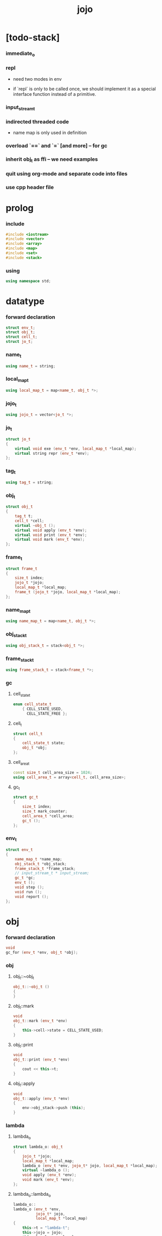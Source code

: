 #+property: tangle jojo.cpp
#+title: jojo

* [todo-stack]

*** immediate_o

*** repl

    - need two modes in env

    - if `repl` is only to be called once,
      we should implement it as a special interface function
      instead of a primitive.

*** input_stream_t

*** indirected threaded code

    - name map is only used in definition

*** overload `==` and `=` [and more] -- for gc

*** inherit obj_t as ffi -- we need examples

*** quit using org-mode and separate code into files

*** use cpp header file

* prolog

*** include

    #+begin_src cpp
    #include <iostream>
    #include <vector>
    #include <array>
    #include <map>
    #include <set>
    #include <stack>
    #+end_src

*** using

    #+begin_src cpp
    using namespace std;
    #+end_src

* datatype

*** forward declaration

    #+begin_src cpp
    struct env_t;
    struct obj_t;
    struct cell_t;
    struct jo_t;
    #+end_src

*** name_t

    #+begin_src cpp
    using name_t = string;
    #+end_src

*** local_map_t

    #+begin_src cpp
    using local_map_t = map<name_t, obj_t *>;
    #+end_src

*** jojo_t

    #+begin_src cpp
    using jojo_t = vector<jo_t *>;
    #+end_src

*** jo_t

    #+begin_src cpp
    struct jo_t
    {
        virtual void exe (env_t *env, local_map_t *local_map);
        virtual string repr (env_t *env);
    };
    #+end_src

*** tag_t

    #+begin_src cpp
    using tag_t = string;
    #+end_src

*** obj_t

    #+begin_src cpp
    struct obj_t
    {
        tag_t t;
        cell_t *cell;
        virtual ~obj_t ();
        virtual void apply (env_t *env);
        virtual void print (env_t *env);
        virtual void mark (env_t *env);
    };
    #+end_src

*** frame_t

    #+begin_src cpp
    struct frame_t
    {
        size_t index;
        jojo_t *jojo;
        local_map_t *local_map;
        frame_t (jojo_t *jojo, local_map_t *local_map);
    };
    #+end_src

*** name_map_t

    #+begin_src cpp
    using name_map_t = map<name_t, obj_t *>;
    #+end_src

*** obj_stack_t

    #+begin_src cpp
    using obj_stack_t = stack<obj_t *>;
    #+end_src

*** frame_stack_t

    #+begin_src cpp
    using frame_stack_t = stack<frame_t *>;
    #+end_src

*** gc

***** cell_state_t

      #+begin_src cpp
      enum cell_state_t
          { CELL_STATE_USED,
            CELL_STATE_FREE };
      #+end_src

***** cell_t

      #+begin_src cpp
      struct cell_t
      {
          cell_state_t state;
          obj_t *obj;
      };
      #+end_src

***** cell_area_t

      #+begin_src cpp
      const size_t cell_area_size = 1024;
      using cell_area_t = array<cell_t, cell_area_size>;
      #+end_src

***** gc_t

      #+begin_src cpp
      struct gc_t
      {
          size_t index;
          size_t mark_counter;
          cell_area_t *cell_area;
          gc_t ();
      };
      #+end_src

*** env_t

    #+begin_src cpp
    struct env_t
    {
        name_map_t *name_map;
        obj_stack_t *obj_stack;
        frame_stack_t *frame_stack;
        // input_stream_t * input_stream;
        gc_t *gc;
        env_t ();
        void step ();
        void run ();
        void report ();
    };
    #+end_src

* obj

*** forward declaration

    #+begin_src cpp
    void
    gc_for (env_t *env, obj_t *obj);
    #+end_src

*** obj

***** obj_t::~obj_t

      #+begin_src cpp
      obj_t::~obj_t ()
      {
      }
      #+end_src

***** obj_t::mark

      #+begin_src cpp
      void
      obj_t::mark (env_t *env)
      {
          this->cell->state = CELL_STATE_USED;
      }
      #+end_src

***** obj_t::print

      #+begin_src cpp
      void
      obj_t::print (env_t *env)
      {
          cout << this->t;
      }
      #+end_src

***** obj_t::apply

      #+begin_src cpp
      void
      obj_t::apply (env_t *env)
      {
          env->obj_stack->push (this);
      }
      #+end_src

*** lambda

***** lambda_o

      #+begin_src cpp
      struct lambda_o: obj_t
      {
          jojo_t *jojo;
          local_map_t *local_map;
          lambda_o (env_t *env, jojo_t* jojo, local_map_t *local_map);
          virtual ~lambda_o ();
          void apply (env_t *env);
          void mark (env_t *env);
      };
      #+end_src

***** lambda_o::lambda_o

      #+begin_src cpp
      lambda_o::
      lambda_o (env_t *env,
                jojo_t* jojo,
                local_map_t *local_map)
      {
          this->t = "lambda-t";
          this->jojo = jojo;
          this->local_map = local_map;
          gc_for (env, this);
      }
      #+end_src

***** lambda_o::~lambda_o

      #+begin_src cpp
      lambda_o::~lambda_o ()
      {
          delete this->jojo;
          this->local_map->clear ();
          delete this->local_map;
      }
      #+end_src

***** lambda_o::mark

      #+begin_src cpp
      void
      lambda_o::mark (env_t *env)
      {
          this->cell->state = CELL_STATE_USED;
          for (auto &kv: *(this->local_map)) {
              obj_t *obj = kv.second;
              obj->mark (env);
          }
      }
      #+end_src

***** lambda_o::apply

      #+begin_src cpp
      void
      lambda_o::apply (env_t *env)
      {
          frame_t *frame = new frame_t (this->jojo, this->local_map);
          env->frame_stack->push (frame);
      }
      #+end_src

*** primitive

***** prim_fn

      #+begin_src cpp
      typedef void (*prim_fn) (env_t *);
      #+end_src

***** primitive_o

      #+begin_src cpp
      struct primitive_o: obj_t
      {
          prim_fn fn;
          primitive_o (env_t *env, prim_fn fn);
          void apply (env_t *env);
      };
      #+end_src

***** primitive_o::primitive_o

      #+begin_src cpp
      primitive_o::primitive_o (env_t *env, prim_fn fn)
      {
          this->t = "primitive-t";
          this->fn = fn;
          gc_for (env, this);
      }
      #+end_src

***** primitive_o::apply

      #+begin_src cpp
      void
      primitive_o::apply (env_t *env)
      {
          this->fn (env);
      }
      #+end_src

*** int

***** int_o

      #+begin_src cpp
      struct int_o: obj_t
      {
          int i;
          int_o (env_t *env, int i);
      };
      #+end_src

***** int_o::int_o

      #+begin_src cpp
      int_o::int_o (env_t *env, int i)
      {
          this->t = "int-t";
          this->i = i;
          gc_for (env, this);
      }
      #+end_src

*** string

***** string_o

      #+begin_src cpp
      struct string_o: obj_t
      {
          string s;
          string_o (env_t *env, string s);
      };
      #+end_src

***** string_o::string_o

      #+begin_src cpp
      string_o::string_o (env_t *env, string s)
      {
          this->t = "string-t";
          this->s = s;
          gc_for (env, this);
      }
      #+end_src

*** bool

***** bool_o

      #+begin_src cpp
      struct bool_o: obj_t
      {
          bool b;
          bool_o (env_t *env, bool b);
      };
      #+end_src

***** bool_o::bool_o

      #+begin_src cpp
      bool_o::bool_o (env_t *env, bool b)
      {
          this->t = "bool-t";
          this->b = b;
          gc_for (env, this);
      }
      #+end_src

*** map

***** map_t

      #+begin_src cpp
      using map_t = map<string, obj_t *>;
      #+end_src

***** map_o

      #+begin_src cpp
      struct map_o: obj_t
      {
          map_t *map;
          map_o (env_t *env, map_t *map);
          virtual ~map_o ();
          void mark (env_t *env);
      };
      #+end_src

***** map_o::map_o

      #+begin_src cpp
      map_o::map_o (env_t *env, map_t *map)
      {
          this->t = "map-t";
          this->map = map;
          gc_for (env, this);
      }
      #+end_src

***** map_o::~map_o

      #+begin_src cpp
      map_o::~map_o ()
      {
          this->map->clear ();
          delete this->map;
      }
      #+end_src

***** map_o::mark

      #+begin_src cpp
      void
      map_o::mark (env_t *env)
      {
          this->cell->state = CELL_STATE_USED;
          for (auto &kv: *(this->map)) {
              obj_t *obj = kv.second;
              obj->mark (env);
          }
      }
      #+end_src

*** type

***** field_vector_t

      #+begin_src cpp
      using field_vector_t = vector<name_t>;
      #+end_src

***** type_o

      #+begin_src cpp
      struct type_o: obj_t
      {
          tag_t type_tag;
          field_vector_t *field_vector;
          type_o (env_t *env,
                  tag_t type_tag,
                  field_vector_t *field_vector);
          virtual ~type_o ();
      };
      #+end_src

***** type_o::type_o

      #+begin_src cpp
      type_o::
      type_o (env_t *env,
              tag_t type_tag,
              field_vector_t *field_vector)
      {
          this->t = "type-t";
          this->type_tag = type_tag;
          this->field_vector = field_vector;
      }
      #+end_src

***** type_o::~type_o

      #+begin_src cpp
      type_o::~type_o ()
      {
          delete this->field_vector;
      }
      #+end_src

*** type_constructor

***** type_constructor_o

      #+begin_src cpp
      struct type_constructor_o: obj_t
      {

      };
      #+end_src

*** data

***** field_map_t

      #+begin_src cpp
      using field_map_t = map<name_t, obj_t *>;
      #+end_src

***** data_o

      #+begin_src cpp
      struct data_o: obj_t
      {
          field_map_t *field_map;
          data_o (env_t *env, tag_t t, field_map_t *field_map);
          virtual ~data_o ();
          void mark (env_t *env);
      };
      #+end_src

***** data_o::data_o

      #+begin_src cpp
      data_o::data_o (env_t *env, tag_t t, field_map_t *field_map)
      {
          this->t = t;
          this->field_map = field_map;
          gc_for (env, this);
      }
      #+end_src

***** data_o::~data_o

      #+begin_src cpp
      data_o::~data_o ()
      {
          this->field_map->clear ();
          delete this->field_map;
      }
      #+end_src

***** data_o::mark

      #+begin_src cpp
      void
      data_o::mark (env_t *env)
      {
          this->cell->state = CELL_STATE_USED;
          for (auto &kv: *(this->field_map)) {
              obj_t *obj = kv.second;
              obj->mark (env);
          }
      }
      #+end_src

*** data_constructor

***** data_constructor_o

      #+begin_src cpp
      struct data_constructor_o: obj_t
      {
          type_o *type;
          data_constructor_o (env_t *env, type_o *type);
          void apply (env_t *env);
      };
      #+end_src

***** data_constructor_o::data_constructor_o

      #+begin_src cpp
      data_constructor_o::
      data_constructor_o (env_t *env, type_o *type)
      {
          this->t = "data-constructor-t";
          this->type = type;
          gc_for (env, this);
      }
      #+end_src

***** data_constructor_o::apply

      #+begin_src cpp
      void
      data_constructor_o::apply (env_t *env)
      {
          field_map_t *field_map = new field_map_t;
          field_vector_t *field_vector = this->type->field_vector;
          field_vector_t::reverse_iterator it;
          for (it = field_vector->rbegin();
               it != field_vector->rend();
               it++) {
              name_t name = *it;
              obj_t *obj = env->obj_stack->top ();
              env->obj_stack->pop ();
              field_map->insert (pair<name_t, obj_t *> (name, obj));
          }
          data_o* data =
              new data_o (env,
                          this->type->type_tag,
                          field_map);
          env->obj_stack->push (data);
      }
      #+end_src

*** data_creator

***** data_creator_o

      #+begin_src cpp
      struct data_creator_o: obj_t
      {
          type_o *type;
          data_creator_o (env_t *env, type_o *type);
          void apply (env_t *env);
      };
      #+end_src

***** data_creator_o::data_creator_o

      #+begin_src cpp
      data_creator_o::
      data_creator_o (env_t *env, type_o *type)
      {
          this->t = "data-creator-t";
          this->type = type;
          gc_for (env, this);
      }
      #+end_src

***** data_creator_o::apply

      #+begin_src cpp
      void
      data_creator_o::apply (env_t *env)
      {
          obj_t *obj = env->obj_stack->top ();
          env->obj_stack->pop ();
          map_o *map = static_cast<map_o *> (obj);
          data_o* data =
              new data_o (env,
                          this->type->type_tag,
                          map->map);
          env->obj_stack->push (data);
      }
      #+end_src

*** data_predicate

***** data_predicate_o

      #+begin_src cpp
      struct data_predicate_o: obj_t
      {
          type_o *type;
          data_predicate_o (env_t *env, type_o *type);
          void apply (env_t *env);
      };
      #+end_src

***** data_predicate_o::data_predicate_o

      #+begin_src cpp
      data_predicate_o::
      data_predicate_o (env_t *env, type_o *type)
      {
          this->t = "data-predicate-t";
          this->type = type;
          gc_for (env, this);
      }
      #+end_src

***** data_predicate_o::apply

      #+begin_src cpp
      void
      data_predicate_o::apply (env_t *env)
      {
          tag_t tag = this->type->type_tag;
          obj_t *obj = env->obj_stack->top ();
          env->obj_stack->pop ();
          if (obj->t == tag)
              env->obj_stack->push (new bool_o (env, true));
          else
              env->obj_stack->push (new bool_o (env, false));
      }
      #+end_src

*** null

***** null_o

      #+begin_src cpp
      struct null_o: obj_t
      {
          null_o (env_t *env);
      };
      #+end_src

***** null_o::null_o

      #+begin_src cpp
      null_o::null_o (env_t *env)
      {
          gc_for (env, this);
      }
      #+end_src

*** cons

***** cons_o

      #+begin_src cpp
      struct cons_o: obj_t
      {
          obj_t *car;
          obj_t *cdr;
          cons_o (env_t *env, obj_t *car, obj_t *cdr);
          void mark (env_t *env);
      };
      #+end_src

***** cons_o::cons_o

      #+begin_src cpp
      cons_o::cons_o (env_t *env, obj_t *car, obj_t *cdr)
      {
          this->car = car;
          this->cdr = cdr;
          gc_for (env, this);
      }
      #+end_src

***** cons_o::mark

      #+begin_src cpp
      void
      cons_o::mark (env_t *env)
      {
          this->cell->state = CELL_STATE_USED;
          this->car->mark (env);
          this->cdr->mark (env);
      }
      #+end_src

* env

*** jojo

***** jojo_print

      #+begin_src cpp
      void
      jojo_print (env_t *env,
                  jojo_t *jojo)
      {
          for (auto &jo: *jojo)
              cout << jo->repr (env) << " ";
      }
      #+end_src

***** jojo_print_with_index

      #+begin_src cpp
      void
      jojo_print_with_index (env_t *env,
                             jojo_t *jojo,
                             size_t index)
      {
          jojo_t::iterator it;
          for (it = jojo->begin ();
               it != jojo->end ();
               it++) {
              size_t it_index = it - jojo->begin ();
              jo_t *jo = *it;
              if (index == it_index) {
                  cout << "->> " << jo->repr (env) << " ";
              }
              else {
                  cout << jo->repr (env) << " ";
              }
          }
      }
      #+end_src

*** frame

***** frame_t::frame_t

      #+begin_src cpp
      frame_t::frame_t (jojo_t *jojo, local_map_t *local_map)
      {
          this->index = 0;
          this->jojo = jojo;
          this->local_map = local_map;
      }
      #+end_src

***** frame_report

      #+begin_src cpp
      void
      frame_report (env_t *env, frame_t *frame)
      {
          cout << "  - ["
               << frame->index+1
               << "/"
               << frame->jojo->size ()
               << "] ";
          jojo_print_with_index (env, frame->jojo, frame->index);
          cout << "\n";

          cout << "  - local_map # " << frame->local_map->size () << "\n";
          for (auto &kv: *(frame->local_map)) {
              cout << "    " << kv.first << " : ";
              obj_t *obj = kv.second;
              obj->print (env);
              cout << "\n";
          }
      }
      #+end_src

*** name_map

***** name_map_report

      #+begin_src cpp
      void
      name_map_report (env_t *env)
      {
          cout << "- name_map # " << env->name_map->size () << "\n";
          for (auto &kv: *(env->name_map)) {
              cout << "  " << kv.first << " : ";
              obj_t *obj = kv.second;
              obj->print (env);
              cout << "\n";
          }
      }
      #+end_src

*** obj_stack

***** frame_stack_report

      #+begin_src cpp
      void
      frame_stack_report (env_t *env)
      {
          cout << "- frame_stack # " << env->frame_stack->size () << "\n";
          frame_stack_t frame_stack = *(env->frame_stack);
          while (!frame_stack.empty ()) {
             frame_t *frame = frame_stack.top ();
             frame_report (env, frame);
             frame_stack.pop ();
          }
      }
      #+end_src

*** frame_stack

***** obj_stack_report

      #+begin_src cpp
      void
      obj_stack_report (env_t *env)
      {
          cout << "- obj_stack # " << env->obj_stack->size () << "\n";
          cout << "  ";
          obj_stack_t obj_stack = *(env->obj_stack);
          while (!obj_stack.empty ()) {
              obj_t *obj = obj_stack.top ();
              obj->print (env);
              cout << " ";
              obj_stack.pop ();
          }
          cout << "\n";
      }
      #+end_src

*** gc

***** gc_t::gc_t

      #+begin_src cpp
      gc_t::gc_t ()
      {
          this->index = 0;
          this->cell_area = new cell_area_t;
          for (auto &it: *(this->cell_area))
              it.state = CELL_STATE_FREE;
      }
      #+end_src

***** gc_prepare

      #+begin_src cpp
      void
      gc_prepare (env_t *env)
      {
          gc_t *gc = env->gc;
          gc->index = 0;
          gc->mark_counter = 0;
          for (auto &it: *(gc->cell_area))
              it.state = CELL_STATE_FREE;
      }
      #+end_src

***** gc_mark_one

      #+begin_src cpp
      void
      gc_mark_one (env_t *env, obj_t *obj)
      {
          if (obj->cell->state == CELL_STATE_FREE) {
              env->gc->mark_counter++;
              obj->mark (env);
          }
      }
      #+end_src

***** gc_mark

      #+begin_src cpp
      void
      gc_mark (env_t *env)
      {
          for (auto &kv: *(env->name_map)) {
              obj_t *obj = kv.second;
              gc_mark_one (env, obj);
          }
          obj_stack_t obj_stack = *(env->obj_stack);
          while (!obj_stack.empty ()) {
              obj_t *obj = obj_stack.top ();
              gc_mark_one (env, obj);
              obj_stack.pop ();
          }
      }
      #+end_src

***** gc_sweep

      #+begin_src cpp
      void
      gc_sweep (env_t *env)
      {
          for (auto &cell: *(env->gc->cell_area))
              if (cell.state == CELL_STATE_FREE)
                  delete cell.obj;
      }
      #+end_src

***** gc_run

      #+begin_src cpp
      void
      gc_run (env_t *env)
      {
          gc_prepare (env);
          gc_mark (env);
          gc_sweep (env);
      }
      #+end_src

***** gc_next_free_cell

      #+begin_src cpp
      cell_t *
      gc_next_free_cell (env_t *env)
      {
           size_t index = env->gc->index;
           if (index >= cell_area_size) {
               gc_run (env);
               if (env->gc->mark_counter == cell_area_size) {
                   cout << "fatal error : cell_area fulled after gc" << "\n";
                   exit (1);
               }
               else {
                   return gc_next_free_cell (env);
               }
           }

           cell_t &cell = (*(env->gc->cell_area)) [index];
           if (cell.state == CELL_STATE_FREE) {
               env->gc->index++;
               return &cell;
           }
           else {
               env->gc->index++;
               return gc_next_free_cell (env);
           }
      }
      #+end_src

***** gc_for

      #+begin_src cpp
      void
      gc_for (env_t *env, obj_t *obj)
      {
          cell_t *cell = gc_next_free_cell (env);
          cell->obj = obj;
          obj->cell = cell;
      }
      #+end_src

*** env_t::env_t

    #+begin_src cpp
    env_t::env_t ()
    {
        this->name_map = new name_map_t;
        this->obj_stack = new obj_stack_t;
        this->frame_stack = new frame_stack_t;
        this->gc = new gc_t;
    }
    #+end_src

*** env_t::step

    #+begin_src cpp
    void
    env_t::step ()
    {
        frame_t *frame = this->frame_stack->top ();
        size_t size = frame->jojo->size ();
        size_t index = frame->index;

        // handle empty jojo
        if (index >= size) {
            this->frame_stack->pop ();
            return;
        }

        // get jo only for non empty jojo
        jojo_t jojo = *(frame->jojo);
        jo_t *jo = jojo [index];

        frame->index++;

        // handle proper tail call
        if (index+1 == size)
            this->frame_stack->pop ();

        // since the last frame might be drop,
        //   we pass local_map the last frame
        //   as an extra argument.
        jo->exe (this, frame->local_map);
    }
    #+end_src

*** env_t::run

    #+begin_src cpp
    void
    env_t::run ()
    {
        while (!this->frame_stack->empty ())
            this->step ();
    }
    #+end_src

*** env_t::report

    #+begin_src cpp
    void
    env_t::report ()
    {
        name_map_report (this);
        frame_stack_report (this);
        obj_stack_report (this);
        cout << "\n";
    }
    #+end_src

* jo

*** jo

***** jo_t::exe

      #+begin_src cpp
      void
      jo_t::exe (env_t *env, local_map_t *local_map)
      {
          cout << "fatal error : unknown jo" << "\n";
          exit (1);
      }
      #+end_src

***** jo_t::repr

      #+begin_src cpp
      string
      jo_t::repr (env_t *env)
      {
          return "(unknown)";
      }
      #+end_src

*** call_jo

***** call_jo_t

      #+begin_src cpp
      struct call_jo_t: jo_t
      {
          name_t name;

          call_jo_t (name_t name);

          void exe (env_t *env, local_map_t *local_map);
          string repr (env_t *env);
      };
      #+end_src

***** call_jo_t::call_jo_t

      #+begin_src cpp
      call_jo_t::call_jo_t (name_t name)
      {
          this->name = name;
      }
      #+end_src

***** call_jo_t::exe

      #+begin_src cpp
      void
      call_jo_t::exe (env_t *env, local_map_t *local_map)
      {
          // local_map first
          auto it = local_map->find (this->name);
          if (it != local_map->end ()) {
              it->second->apply (env);
              return;
          }
          // name_map second
          it = env->name_map->find (this->name);
          if (it != env->name_map->end ()) {
              it->second->apply (env);
              return;
          }
          cout << "fatal error ! unknown name : "
               << this->name
               << "\n";
          exit (1);
      }
      #+end_src

***** call_jo_t::repr

      #+begin_src cpp
      string
      call_jo_t::repr (env_t *env)
      {
          return "(call " + this->name + ")";
      }
      #+end_src

*** let_jo

***** let_jo_t

      #+begin_src cpp
      struct let_jo_t: jo_t
      {
          name_t name;
          let_jo_t (name_t name);
          void exe (env_t *env, local_map_t *local_map);
          string repr (env_t *env);
      };
      #+end_src

***** let_jo_t::let_jo_t

      #+begin_src cpp
      let_jo_t::let_jo_t (name_t name)
      {
          this->name = name;
      }
      #+end_src

***** let_jo_t::exe

      #+begin_src cpp
      void
      let_jo_t::exe (env_t *env, local_map_t *local_map)
      {
           obj_t *obj = env->obj_stack->top ();
           env->obj_stack->pop ();
           local_map->insert (pair<name_t, obj_t *> (this->name, obj));
      }
      #+end_src

***** let_jo_t::repr

      #+begin_src cpp
      string
      let_jo_t::repr (env_t *env)
      {
          return "(let " + this->name + ")";
      }
      #+end_src

*** lambda_jo

***** lambda_jo_t

      #+begin_src cpp
      struct lambda_jo_t: jo_t
      {
          jojo_t *jojo;
          lambda_jo_t (jojo_t *jojo);
          void exe (env_t *env, local_map_t *local_map);
          string repr (env_t *env);
      };
      #+end_src

***** lambda_jo_t::lambda_jo_t

      #+begin_src cpp
      lambda_jo_t::lambda_jo_t (jojo_t *jojo)
      {
          this->jojo = jojo;
      }
      #+end_src

***** lambda_jo_t::exe

      #+begin_src cpp
      void
      lambda_jo_t::exe (env_t *env, local_map_t *local_map)
      {
          // create lambda_o by closure
          // and push it to obj_stack
          frame_t *frame = env->frame_stack->top ();
          lambda_o *lambda =
              new lambda_o (env, this->jojo, frame->local_map);
          env->obj_stack->push (lambda);
      }
      #+end_src

***** lambda_jo_t::repr

      #+begin_src cpp
      string
      lambda_jo_t::repr (env_t *env)
      {
          return "(lambda)";
      }
      #+end_src

*** field_jo

***** field_jo_t

      #+begin_src cpp
      struct field_jo_t: jo_t
      {
          name_t name;
          field_jo_t (name_t name);
          void exe (env_t *env, local_map_t *local_map);
          string repr (env_t *env);
      };
      #+end_src

***** field_jo_t::field_jo_t

      #+begin_src cpp
      field_jo_t::field_jo_t (name_t name)
      {
          this->name = name;
      }
      #+end_src

***** field_jo_t::exe

      #+begin_src cpp
      void
      field_jo_t::exe (env_t *env, local_map_t *local_map)
      {
          obj_t *obj = env->obj_stack->top ();
          env->obj_stack->pop ();
          data_o *data = static_cast<data_o *> (obj);
          auto it = data->field_map->find (this->name);
          if (it != data->field_map->end ()) {
              it->second->apply (env);
              return;
          }
          cout << "fatal error ! unknown field : "
               << this->name
               << "\n";
          exit (1);
      }
      #+end_src

***** field_jo_t::repr

      #+begin_src cpp
      string
      field_jo_t::repr (env_t *env)
      {
          return "(field " + this->name + ")";
      }
      #+end_src

*** apply_jo

***** apply_jo_t

      #+begin_src cpp
      struct apply_jo_t: jo_t
      {
          void exe (env_t *env, local_map_t *local_map);
          string repr (env_t *env);
      };
      #+end_src

***** apply_jo_t::exe

      #+begin_src cpp
      void
      apply_jo_t::exe (env_t *env, local_map_t *local_map)
      {
          obj_t *obj = env->obj_stack->top ();
          env->obj_stack->pop ();
          obj->apply (env);
      }
      #+end_src

***** apply_jo_t::repr

      #+begin_src cpp
      string
      apply_jo_t::repr (env_t *env)
      {
          return "(apply)";
      }
      #+end_src

* int

* bool
* string

* io

*** word_read

    #+begin_src cpp
    void
    word_read (env_t *env)
    {
        // -- -> word
        string str;
        cin >> str;
        string_o *word = new string_o (env, str);
        env->obj_stack->push (word);
    }
    #+end_src

*** string_print

    #+begin_src cpp
    void
    string_print (env_t *env)
    {
        // -- word ->
        obj_t *obj = env->obj_stack->top ();
        env->obj_stack->pop ();
        string_o *word = static_cast<string_o *> (obj);
        cout << word->s;
    }
    #+end_src

* repl

*** repl

    #+begin_src cpp
    void
    repl (env_t *env)
    {
        while (true) {
            word_read (env);
            obj_t *obj = env->obj_stack->top ();
            env->obj_stack->pop ();
            string_o *word = static_cast<string_o *> (obj);
            jojo_t *jojo = new jojo_t;
            jojo->push_back (new call_jo_t (word->s));
            frame_t *frame = new frame_t (jojo, new local_map_t);
            env->frame_stack->push (frame);
            env->run ();
            env->report ();
        }
    }
    #+end_src

* <fun>

*** ><

* epilog

*** >< test

*** play

***** p1

      #+begin_src cpp
      void
      p1 (env_t *env)
      {
           cout << "- p1\n";
      }
      #+end_src

***** p2

      #+begin_src cpp
      void
      p2 (env_t *env)
      {
           cout << "- p2\n";
      }
      #+end_src

*** main

    #+begin_src cpp
    int
    main ()
    {
        env_t *env = new env_t;
        field_map_t *field_map = new field_map_t;
        field_map->insert (pair<name_t, obj_t *> ("f1", new string_o (env, "fs1")));
        field_map->insert (pair<name_t, obj_t *> ("f2", new string_o (env, "fs2")));

        name_map_t *name_map = new name_map_t;
        name_map->insert (pair<name_t, obj_t *> ("k1", new string_o (env, "s1")));
        name_map->insert (pair<name_t, obj_t *> ("k2", new string_o (env, "s2")));
        name_map->insert (pair<name_t, obj_t *> ("p1", new primitive_o (env, p1)));
        name_map->insert (pair<name_t, obj_t *> ("p2", new primitive_o (env, p2)));
        name_map->insert (pair<name_t, obj_t *> ("d1", new data_o (env, "d-t", field_map)));
        name_map->insert (pair<name_t, obj_t *> ("word-read", new primitive_o (env, word_read)));
        name_map->insert (pair<name_t, obj_t *> ("string-print", new primitive_o (env, string_print)));
        name_map->insert (pair<name_t, obj_t *> ("repl", new primitive_o (env, repl)));
        env->name_map = name_map;

        jojo_t *lambda_jojo = new jojo_t;
        lambda_jojo->push_back (new call_jo_t ("k1"));
        lambda_jojo->push_back (new call_jo_t ("k2"));
        lambda_jojo->push_back (new call_jo_t ("v"));
        jojo_t *jojo = new jojo_t;
        jojo->push_back (new call_jo_t ("p1"));
        jojo->push_back (new call_jo_t ("p2"));
        jojo->push_back (new call_jo_t ("k1"));
        jojo->push_back (new call_jo_t ("k2"));
        jojo->push_back (new let_jo_t ("v"));
        jojo->push_back (new call_jo_t ("v"));
        jojo->push_back (new lambda_jo_t (lambda_jojo));
        jojo->push_back (new apply_jo_t ());
        jojo->push_back (new call_jo_t ("v"));
        jojo->push_back (new call_jo_t ("d1"));
        jojo->push_back (new call_jo_t ("d1"));
        jojo->push_back (new field_jo_t ("f1"));

        // jojo->push_back (new call_jo_t ("word-read"));
        // jojo->push_back (new call_jo_t ("word-read"));
        // jojo->push_back (new call_jo_t ("string-print"));
        // jojo->push_back (new call_jo_t ("string-print"));

        jojo->push_back (new call_jo_t ("repl"));

        frame_t *frame = new frame_t (jojo, new local_map_t);
        env->frame_stack->push (frame);
        env->report ();
        env->run ();

        size_t counter;

        counter = 0;
        while (counter < cell_area_size) {
            new string_o (env, "s");
            counter++;
        }

        counter = 0;
        while (counter < cell_area_size) {
            new string_o (env, "s");
            counter++;
        }

        counter = 0;
        while (counter < cell_area_size) {
            new string_o (env, "s");
            counter++;
        }

        env->report ();
    }
    #+end_src

